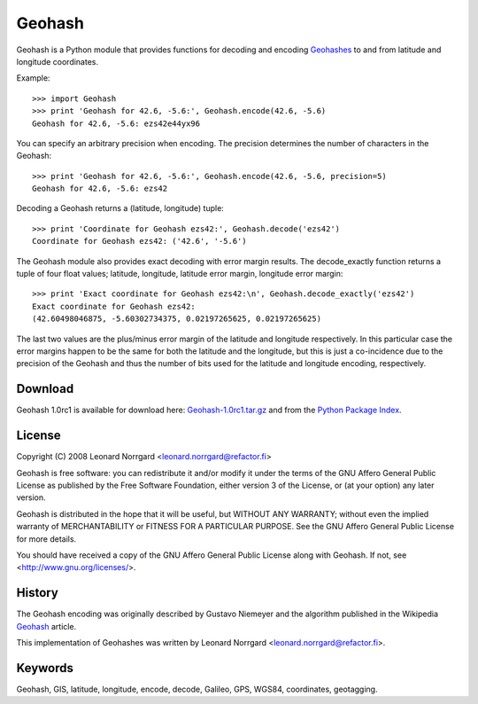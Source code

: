 =======
Geohash
=======

Geohash is a Python module that provides functions for decoding and
encoding Geohashes_ to and from latitude and longitude coordinates.

Example::

  >>> import Geohash
  >>> print 'Geohash for 42.6, -5.6:', Geohash.encode(42.6, -5.6)
  Geohash for 42.6, -5.6: ezs42e44yx96

You can specify an arbitrary precision when encoding. The precision
determines the number of characters in the Geohash::

  >>> print 'Geohash for 42.6, -5.6:', Geohash.encode(42.6, -5.6, precision=5)
  Geohash for 42.6, -5.6: ezs42

Decoding a Geohash returns a (latitude, longitude) tuple::

  >>> print 'Coordinate for Geohash ezs42:', Geohash.decode('ezs42')
  Coordinate for Geohash ezs42: ('42.6', '-5.6')

The Geohash module also provides exact decoding with error margin
results. The decode_exactly function returns a tuple of four float
values; latitude, longitude, latitude error margin, longitude error
margin::

  >>> print 'Exact coordinate for Geohash ezs42:\n', Geohash.decode_exactly('ezs42')
  Exact coordinate for Geohash ezs42:
  (42.60498046875, -5.60302734375, 0.02197265625, 0.02197265625)

The last two values are the plus/minus error margin of the latitude
and longitude respectively. In this particular case the error margins
happen to be the same for both the latitude and the longitude, but
this is just a co-incidence due to the precision of the Geohash and
thus the number of bits used for the latitude and longitude encoding,
respectively.

Download
========

Geohash 1.0rc1 is available for download here: Geohash-1.0rc1.tar.gz_ and from the `Python Package Index`_.

License
=======

Copyright (C) 2008 Leonard Norrgard <leonard.norrgard@refactor.fi>

Geohash is free software: you can redistribute it and/or modify it
under the terms of the GNU Affero General Public License as published
by the Free Software Foundation, either version 3 of the License, or
(at your option) any later version.

Geohash is distributed in the hope that it will be useful, but WITHOUT
ANY WARRANTY; without even the implied warranty of MERCHANTABILITY or
FITNESS FOR A PARTICULAR PURPOSE.  See the GNU Affero General Public
License for more details.

You should have received a copy of the GNU Affero General Public
License along with Geohash.  If not, see
<http://www.gnu.org/licenses/>.

History
=======

The Geohash encoding was originally described by Gustavo Niemeyer and
the algorithm published in the Wikipedia Geohash_ article.

This implementation of Geohashes was written by Leonard Norrgard
<leonard.norrgard@refactor.fi>.

Keywords
========

Geohash, GIS, latitude, longitude, encode, decode, Galileo, GPS, WGS84, coordinates, geotagging.

.. _Geohashes: http://en.wikipedia.org/wiki/Geohash
.. _Geohash-1.0rc1.tar.gz: http://www.refactor.fi/software/gis/geohash/Geohash-1.0rc1.tar.gz
.. _Python package index: http://pypi.python.org
.. _Geohash: http://en.wikipedia.org/wiki/Geohash

.. Local Variables:
.. mode:rst
.. End:
